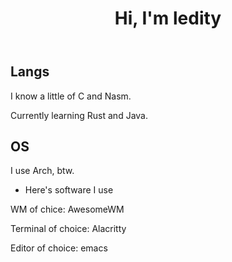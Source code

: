 #+TITLE: Hi, I'm ledity
** Langs
I know a little of C and Nasm.

Currently learning Rust and Java.
** OS
I use Arch, btw.

- Here's software I use

WM of chice: AwesomeWM

Terminal of choice: Alacritty

Editor of choice: emacs
